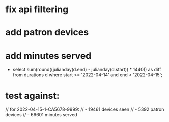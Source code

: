 * fix api filtering
* add patron devices
* add minutes served
- select sum(round((julianday(d.end) - julianday(d.start)) * 1440)) as diff from durations d where start >= '2022-04-14' and end < '2022-04-15';
* test against:
 // for 2022-04-15-1-CA5678-9999:
 // - 19461 devices seen
 // - 5392 patron devices
 // - 66601 minutes served
